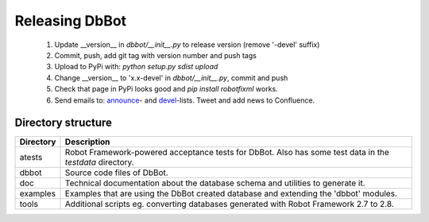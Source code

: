 Releasing DbBot
===============

    #. Update __version__ in `dbbot/__init__.py` to release version (remove 
       '-devel' suffix)
    #. Commit, push, add git tag with version number and push tags
    #. Upload to PyPi with: `python setup.py sdist upload`
    #. Change __version__ to 'x.x-devel' in `dbbot/__init__.py`, commit and 
       push
    #. Check that page in PyPi looks good and `pip install robotfixml` works.
    #. Send emails to: `announce`__- and `devel`__-lists. Tweet and add news to 
       Confluence.
       
__ mailto:robot-announcements@mlist.emea.nsn-intra.net
__ mailto:robot-devel@mlist.emea.nsn-intra.net

Directory structure
-------------------

+-----------+------------------------------------------------------------------+
| Directory | Description                                                      |
+===========+==================================================================+
| atests    | Robot Framework-powered acceptance tests for DbBot. Also has     |
|           | some test data in the `testdata` directory.                      |
+-----------+------------------------------------------------------------------+
| dbbot     | Source code files of DbBot.                                      |
+-----------+------------------------------------------------------------------+
| doc       | Technical documentation about the database schema and utilities  |
|           | to generate it.                                                  |
+-----------+------------------------------------------------------------------+
| examples  | Examples that are using the DbBot created database and extending |
|           | the 'dbbot' modules.                                             |
+-----------+------------------------------------------------------------------+
| tools     | Additional scripts eg. converting databases generated with       |
|           | Robot Framework 2.7 to 2.8.                                      |
+-----------+------------------------------------------------------------------+